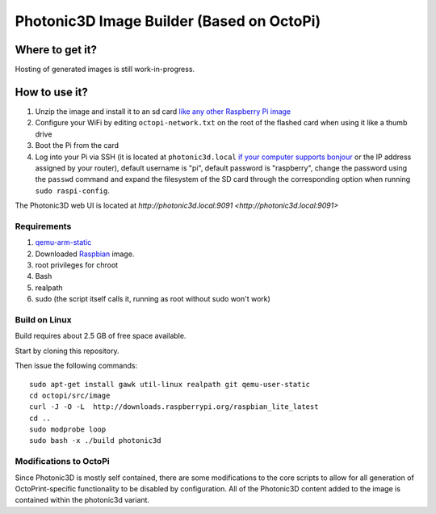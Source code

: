 Photonic3D Image Builder (Based on OctoPi)
==========================================

Where to get it?
----------------

Hosting of generated images is still work-in-progress.

How to use it?
--------------

#. Unzip the image and install it to an sd card `like any other Raspberry Pi image <https://www.raspberrypi.org/documentation/installation/installing-images/README.md>`_
#. Configure your WiFi by editing ``octopi-network.txt`` on the root of the flashed card when using it like a thumb drive
#. Boot the Pi from the card
#. Log into your Pi via SSH (it is located at ``photonic3d.local`` `if your computer supports bonjour <https://learn.adafruit.com/bonjour-zeroconf-networking-for-windows-and-linux/overview>`_ or the IP address assigned by your router), default username is "pi", default password is "raspberry", change the password using the ``passwd`` command and expand the filesystem of the SD card through the corresponding option when running ``sudo raspi-config``.

The Photonic3D web UI is located at `http://photonic3d.local:9091 <http://photonic3d.local:9091>`

Requirements
~~~~~~~~~~~~

#. `qemu-arm-static <http://packages.debian.org/sid/qemu-user-static>`_
#. Downloaded `Raspbian <http://www.raspbian.org/>`_ image.
#. root privileges for chroot
#. Bash
#. realpath
#. sudo (the script itself calls it, running as root without sudo won't work)

Build on Linux
~~~~~~~~~~~~~~

Build requires about 2.5 GB of free space available.

Start by cloning this repository.

Then issue the following commands::

    sudo apt-get install gawk util-linux realpath git qemu-user-static
    cd octopi/src/image
    curl -J -O -L  http://downloads.raspberrypi.org/raspbian_lite_latest
    cd ..
    sudo modprobe loop
    sudo bash -x ./build photonic3d

Modifications to OctoPi
~~~~~~~~~~~~~~~~~~~~~~~
Since Photonic3D is mostly self contained, there are some modifications to the core scripts to allow for all generation of OctoPrint-specific functionality to be disabled by configuration. All of the Photonic3D content added to the image is contained within the photonic3d variant.

